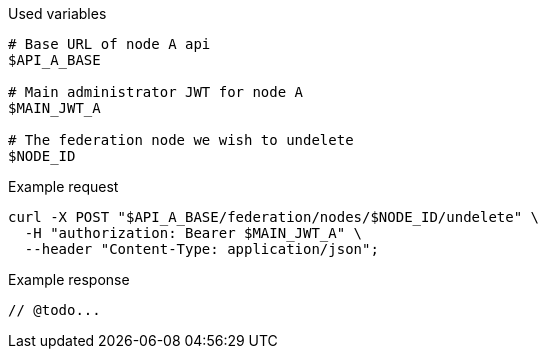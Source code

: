 .Used variables
[source,bash]
----
# Base URL of node A api
$API_A_BASE

# Main administrator JWT for node A
$MAIN_JWT_A

# The federation node we wish to undelete
$NODE_ID
----

.Example request
[source,bash]
----
curl -X POST "$API_A_BASE/federation/nodes/$NODE_ID/undelete" \
  -H "authorization: Bearer $MAIN_JWT_A" \
  --header "Content-Type: application/json";
----

.Example response
[source,bash]
----
// @todo...
----
